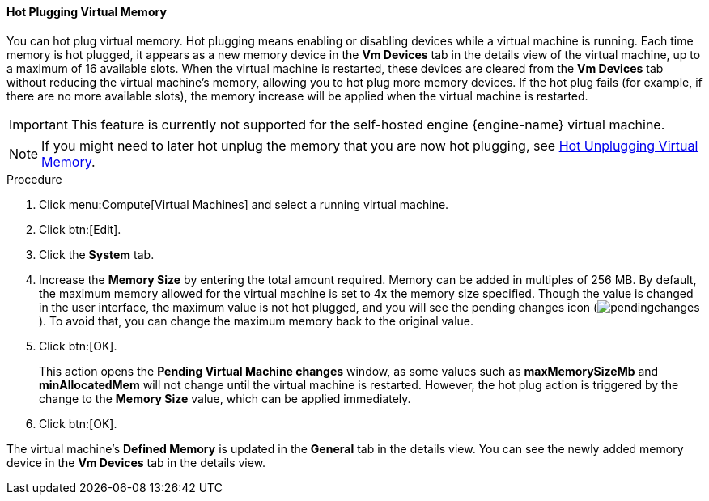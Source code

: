 [[Hot_Plugging_Virtual_Memory]]
==== Hot Plugging Virtual Memory

You can hot plug virtual memory. Hot plugging means enabling or disabling devices while a virtual machine is running. Each time memory is hot plugged, it appears as a new memory device in the *Vm Devices* tab in the details view of the virtual machine, up to a maximum of 16 available slots. When the virtual machine is restarted, these devices are cleared from the *Vm Devices* tab without reducing the virtual machine's memory, allowing you to hot plug more memory devices. If the hot plug fails (for example, if there are no more available slots), the memory increase will be applied when the virtual machine is restarted.

[IMPORTANT]
====
This feature is currently not supported for the self-hosted engine {engine-name} virtual machine.
====

[NOTE]
====
If you might need to later hot unplug the memory that you are now hot plugging, see link:{URL_virt_product_docs}{URL_format}virtual_machine_management_guide/index#Hot_Unplugging_Virtual_Memory[Hot Unplugging Virtual Memory].
====

.Procedure

. Click menu:Compute[Virtual Machines] and select a running virtual machine.
. Click btn:[Edit].
. Click the *System* tab.
. Increase the *Memory Size* by entering the total amount required. Memory can be added in multiples of 256 MB. By default, the maximum memory allowed for the virtual machine is set to 4x the memory size specified. Though the value is changed in the user interface, the maximum value is not hot plugged, and you will see the pending changes icon (image:common/images/pendingchanges.png[]). To avoid that, you can change the maximum memory back to the original value.
. Click btn:[OK].
+
This action opens the *Pending Virtual Machine changes* window, as some values such as *maxMemorySizeMb* and *minAllocatedMem* will not change until the virtual machine is restarted. However, the hot plug action is triggered by the change to the *Memory Size* value, which can be applied immediately.
. Click btn:[OK].


The virtual machine's *Defined Memory* is updated in the *General* tab in the details view. You can see the newly added memory device in the *Vm Devices* tab in the details view.
